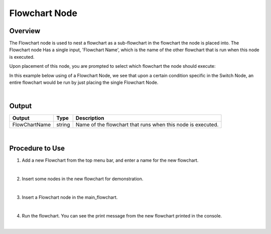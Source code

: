 Flowchart Node
=================

Overview
---------
The Flowchart node is used to nest a flowchart as a sub-flowchart in the flowchart the node is placed into. 
The Flowchart node Has a single input, 'Flowchart Name', which is the name of the other flowchart that is run when this node is executed. 

.. image:: images/Flowchart/flowchart_overview_1.png
   :align: center

.. image:: images/Flowchart/flowchart_overview_2.png
   :align: center

Upon placement of this node, you are prompted to select which flowchart the node should execute:

.. image:: images/flowchart_node_setup.png
   :scale: 50%	

In this example below using of a Flowchart Node, we see that upon a certain condition specific in the Switch Node, an entire flowchart would be run by just placing the single Flowchart Node.

.. image:: images/flowchart_node.png
   :scale: 80%	

|

Output 
---------

+-------------------------+-------------------+-----------------------------------------------------------------------------------+
| Output                  | Type              | Description                                                                       |
+=========================+===================+===================================================================================+
| FlowChartName           | string            | Name of the flowchart that runs when this node is executed.                       |
+-------------------------+-------------------+-----------------------------------------------------------------------------------+

|

Procedure to Use
-----------------

1. Add a new Flowchart from the top menu bar, and enter a name for the new flowchart.

.. image:: images/Flowchart/flowchart_procedure_1_1.png
   :scale: 90%	
.. image:: images/Flowchart/flowchart_procedure_1_2.png
   :scale: 80%	

|

2. Insert some nodes in the new flowchart for demonstration. 

.. image:: images/Flowchart/flowchart_procedure_2_1.png
   :scale: 116%	
.. image:: images/Flowchart/flowchart_procedure_2_2.png
   :scale: 80%	

|

3. Insert a Flowchart node in the main_flowchart.

.. image:: images/Flowchart/flowchart_procedure_3_1.png
   :scale: 80%	
.. image:: images/Flowchart/flowchart_procedure_3_2.png
   :scale: 80%	

|

4. Run the flowchart. You can see the print message from the new flowchart printed in the console.

.. image:: images/Flowchart/flowchart_procedure_4.png
   :scale: 90%	

|